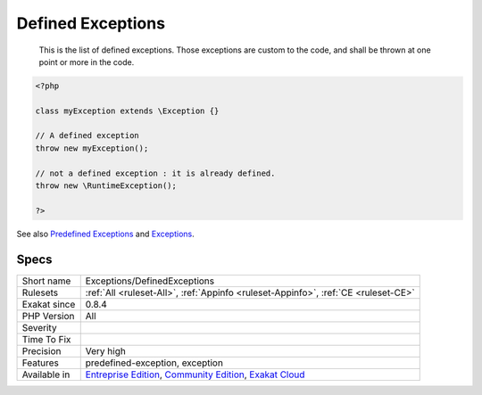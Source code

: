 .. _exceptions-definedexceptions:

.. _defined-exceptions:

Defined Exceptions
++++++++++++++++++

  This is the list of defined exceptions. Those exceptions are custom to the code, and shall be thrown at one point or more in the code.

.. code-block:: php
   
   <?php
   
   class myException extends \Exception {}
   
   // A defined exception
   throw new myException();
   
   // not a defined exception : it is already defined. 
   throw new \RuntimeException();
   
   ?>

See also `Predefined Exceptions <https://www.php.net/manual/en/reserved.exceptions.php>`_ and `Exceptions <https://www.php.net/manual/en/language.exceptions.php>`_.


Specs
_____

+--------------+-----------------------------------------------------------------------------------------------------------------------------------------------------------------------------------------+
| Short name   | Exceptions/DefinedExceptions                                                                                                                                                            |
+--------------+-----------------------------------------------------------------------------------------------------------------------------------------------------------------------------------------+
| Rulesets     | :ref:`All <ruleset-All>`, :ref:`Appinfo <ruleset-Appinfo>`, :ref:`CE <ruleset-CE>`                                                                                                      |
+--------------+-----------------------------------------------------------------------------------------------------------------------------------------------------------------------------------------+
| Exakat since | 0.8.4                                                                                                                                                                                   |
+--------------+-----------------------------------------------------------------------------------------------------------------------------------------------------------------------------------------+
| PHP Version  | All                                                                                                                                                                                     |
+--------------+-----------------------------------------------------------------------------------------------------------------------------------------------------------------------------------------+
| Severity     |                                                                                                                                                                                         |
+--------------+-----------------------------------------------------------------------------------------------------------------------------------------------------------------------------------------+
| Time To Fix  |                                                                                                                                                                                         |
+--------------+-----------------------------------------------------------------------------------------------------------------------------------------------------------------------------------------+
| Precision    | Very high                                                                                                                                                                               |
+--------------+-----------------------------------------------------------------------------------------------------------------------------------------------------------------------------------------+
| Features     | predefined-exception, exception                                                                                                                                                         |
+--------------+-----------------------------------------------------------------------------------------------------------------------------------------------------------------------------------------+
| Available in | `Entreprise Edition <https://www.exakat.io/entreprise-edition>`_, `Community Edition <https://www.exakat.io/community-edition>`_, `Exakat Cloud <https://www.exakat.io/exakat-cloud/>`_ |
+--------------+-----------------------------------------------------------------------------------------------------------------------------------------------------------------------------------------+


